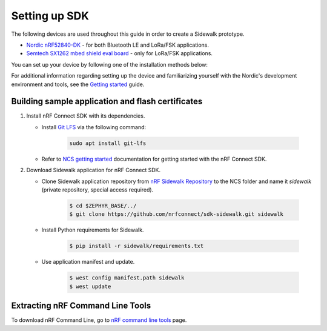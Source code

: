 .. _setting_up_dk:

Setting up SDK
##############

The following devices are used throughout this guide in order to create a Sidewalk prototype.

* `Nordic nRF52840-DK`_ - for both Bluetooth LE and LoRa/FSK applications.
* `Semtech SX1262 mbed shield eval board`_ - only for LoRa/FSK applications.

You can set up your device by following one of the installation methods below:

.. tabs::

   .. tab:: Automatic installation (Toolchain Manager)

      Complete the automatic installation by following the `Toolchain Manager`_ installation guide.

   .. tab:: Manual installation

      Manually install the listed tools to build and flash the nRF Connect SDK applications:

      * `Jlink tools`_ to interract with debugger embedded on Development board
      * `nrf tools`_ to flash an image on a board
      * `Zephyr toolchain`_ to build application for development board

   .. tab:: VSCode Dev Container (experimental, Linux only)

         .. note::
            Before enrolling with development environment, check :file:`sidewalk/.devcontainer/README.md` for known issues and limitations.

      #. Install the ``ms-vscode-remote.remote-containers`` VS Code extension.

      #. Install `Docker`_.

      #. Download the `nRF Sidewalk Repository`_.

      #. Open the repository in devcontainer.

         a. In VS Code, open the Command Pallete by using the F1 key or the Ctrl-Shift-P key combination.
         #. Type ``Dev Containers: Open Folder in Container...`` command.

         .. note::
            The first launch will take a few minutes to download and set up the docker container.
            Subsequent launches will be almost instant.

      #. In VS Code terminal, run the bootstrap script :file:`sidewalk/.devcontainer/bootstrap.sh`.

         .. note::
            The bootstrap script will update all west modules.
            This action may take a few minutes.

For additional information regarding setting up the device and familiarizing yourself with the Nordic's development environment and tools, see the `Getting started`_ guide.

.. _dk_building_sample_app:

Building sample application and flash certificates
**************************************************

#. Install nRF Connect SDK with its dependencies.

   * Install `Git LFS`_ via the following command:

      .. code-block:: console

         sudo apt install git-lfs

   * Refer to `NCS getting started`_ documentation for getting started with the nRF Connect SDK.

#. Download Sidewalk application for nRF Connect SDK.

   * Clone Sidewalk application repository from `nRF Sidewalk Repository`_ to the NCS folder and name it `sidewalk` (private repository, special access required).

      .. code-block:: console

         $ cd $ZEPHYR_BASE/../
         $ git clone https://github.com/nrfconnect/sdk-sidewalk.git sidewalk

   * Install Python requirements for Sidewalk.

       .. code-block:: console

         $ pip install -r sidewalk/requirements.txt

   * Use application manifest and update.

      .. code-block:: console

         $ west config manifest.path sidewalk
         $ west update

Extracting nRF Command Line Tools
*********************************

To download nRF Command Line, go to `nRF command line tools`_ page.

.. _Jlink tools: https://www.segger.com/downloads/jlink/
.. _nrf tools: https://www.nordicsemi.com/Products/Development-tools/nrf-command-line-tools/download
.. _Zephyr toolchain: https://developer.nordicsemi.com/nRF_Connect_SDK/doc/latest/nrf/gs_installing.html#install-a-toolchain
.. _Toolchain Manager: https://developer.nordicsemi.com/nRF_Connect_SDK/doc/latest/nrf/gs_assistant.html#id5
.. _Docker: https://docs.docker.com/engine/install/ubuntu/
.. _nRF_command_line_tools: https://infocenter.nordicsemi.com/topic/ug_nrf_cltools/UG/cltools/nrf_installation.html
.. _nRF Sidewalk Repository: https://github.com/nrfconnect/sdk-sidewalk
.. _Git LFS: https://git-lfs.github.com/
.. _NCS getting started: https://developer.nordicsemi.com/nRF_Connect_SDK/doc/latest/nrf/getting_started.html
.. _Nordic nRF52840-DK: https://www.nordicsemi.com/Software-and-tools/Development-Kits/nRF52840-DK
.. _Semtech SX1262 mbed shield eval board: https://www.semtech.com/products/wireless-rf/lora-transceivers/sx1262mb2cas
.. _Getting started: https://developer.nordicsemi.com/nRF_Connect_SDK/doc/latest/nrf/getting_started.html
.. _GNU Arm Embedded Toolchain: https://developer.arm.com/tools-and-software/open-source-software/developer-tools/gnu-toolchain/gnu-rm/downloads
.. _nRF Command Line Tools: https://www.nordicsemi.com/Software-and-Tools/Development-Tools/nRF-Command-Line-Tools/Download#infotabs
.. _Makefile.posix: ../../components/toolchain/gcc/Makefile.posix